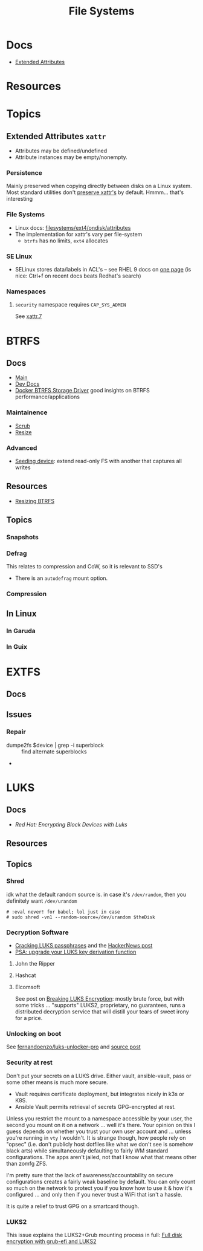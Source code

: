 :PROPERTIES:
:ID:       d7cc15ac-db8c-4eff-9a1e-f6de0eefe638
:END:
#+title: File Systems

* Docs

+ [[https://wiki.archlinux.org/title/Extended_attributes][Extended Attributes]]

* Resources

* Topics

** Extended Attributes =xattr=

+ Attributes may be defined/undefined
+ Attribute instances may be empty/nonempty.

*** Persistence

Mainly preserved when copying directly between disks on a Linux system. Most
standard utilities don't [[https://wiki.archlinux.org/title/Extended_attributes#Preserving_extended_attributes][preserve xattr's]] by default. Hmmm... that's interesting

*** File Systems

+ Linux docs: [[https://www.kernel.org/doc/Documentation/filesystems/ext4/ondisk/attributes.rst][filesystems/ext4/ondisk/attributes]]
+ The implementation for xattr's vary per file-system
  - =btrfs= has no limits, =ext4= allocates

*** SE Linux

+ SELinux stores data/labels in ACL's -- see RHEL 9 docs on [[https://docs.redhat.com/en/documentation/red_hat_enterprise_linux/9/html-single/using_selinux/index#changing-selinux-modes_changing-selinux-states-and-modes][one page]] (is nice:
  Ctrl+f on recent docs beats Redhat's search)

*** Namespaces

**** =security= namespace requires =CAP_SYS_ADMIN=

See [[https://man.archlinux.org/man/xattr.7][xattr.7]]

* BTRFS
:PROPERTIES:
:ID:       d8216961-cd6a-47cd-b82a-8cd67fe7190f
:END:

** Docs
+ [[https://btrfs.readthedocs.io/en/latest/][Main]]
+ [[https://github.com/btrfs/btrfs-dev-docs][Dev Docs]]
+ [[https://docs.docker.com/engine/storage/drivers/btrfs-driver/#ssd-performance][Docker BTRFS Storage Driver]] good insights on BTRFS performance/applications


*** Maintainence
+ [[https://btrfs.readthedocs.io/en/latest/Scrub.html][Scrub]]
+ [[https://btrfs.readthedocs.io/en/latest/Resize.html][Resize]]

*** Advanced
+ [[https://btrfs.readthedocs.io/en/latest/Seeding-device.html][Seeding device]]: extend read-only FS with another that captures all writes

** Resources
+ [[https://linuxhint.com/resize_a_btrfs_filesystem/][Resizing BTRFS]]

** Topics
*** Snapshots
*** Defrag
This relates to compression and CoW, so it is relevant to SSD's

+ There is an =autodefrag= mount option.
*** Compression

** In Linux

*** In Garuda

*** In Guix

* EXTFS
:PROPERTIES:
:ID:       faa7e444-6171-4225-9220-1b7f70ce6303
:END:

** Docs

** Issues
*** Repair
+ dumpe2fs $device | grep -i superblock :: find alternate superblocks
+

* LUKS
:PROPERTIES:
:ID:       80ccbcbb-a244-418f-be86-47e8969928a5
:END:

** Docs
+ [[11. Encrypting block devices using LUKS][Red Hat: Encrypting Block Devices with Luks]]

** Resources


** Topics

*** Shred

idk what the default random source is. in case it's =/dev/random=, then you
definitely want =/dev/urandom=

#+begin_src shell :eval never
# :eval never! for babel; lol just in case
# sudo shred -vn1 --random-source=/dev/urandom $theDisk
#+end_src

*** Decryption Software

+ [[https://diverto.github.io/2019/11/18/Cracking-LUKS-passphrases][Cracking LUKS passphrases]] and the [[https://news.ycombinator.com/item?id=21791785][HackerNews post]]
+ [[https://mjg59.dreamwidth.org/66429.html?thread=2120573][PSA: upgrade your LUKS key derivation function]]

**** John the Ripper


**** Hashcat


**** Elcomsoft

See post on [[https://blog.elcomsoft.com/2020/08/breaking-luks-encryption/][Breaking LUKS Encryption]]: mostly brute force, but with some tricks
... "supports" LUKS2, proprietary, no guarantees, runs a distributed decryption
service that will distill your tears of sweet irony for a price.
*** Unlocking on boot

See [[https://github.com/fernandoenzo/luks-unlocker-pro][fernandoenzo/luks-unlocker-pro]] and [[https://mjg59.dreamwidth.org/66429.html?thread=2120573#cmt2120573][source post]]

*** Security at rest

Don't put your secrets on a LUKS drive. Either vault, ansible-vault, pass or
some other means is much more secure.

+ Vault requires certificate deployment, but integrates nicely in k3s or K8S.
+ Ansible Vault permits retrieval of secrets GPG-encrypted at rest.

Unless you restrict the mount to a namespace accessible by your user, the second
you mount on it on a network ... well it's there. Your opinion on this I guess
depends on whether you trust your own user account and ... unless you're running
in =vty= I wouldn't.  It is strange though, how people rely on "opsec"
(i.e. don't publicly host dotfiles like what we don't see is somehow black arts)
while simultaneously defaulting to fairly WM standard configurations. The apps
aren't jailed, not that I know what that means other than zomfg ZFS.

I'm pretty sure that the lack of awareness/accountability on secure
configurations creates a fairly weak baseline by default. You can only count so
much on the network to protect you if you know how to use it & how it's
configured ... and only then if you never trust a WiFi that isn't a hassle.

It is quite a relief to trust GPG on a smartcard though.

*** LUKS2

This issue explains the LUKS2+Grub mounting process in full: [[https://issues.guix.gnu.org/55723][Full disk
encryption with grub-efi and LUKS2]]
